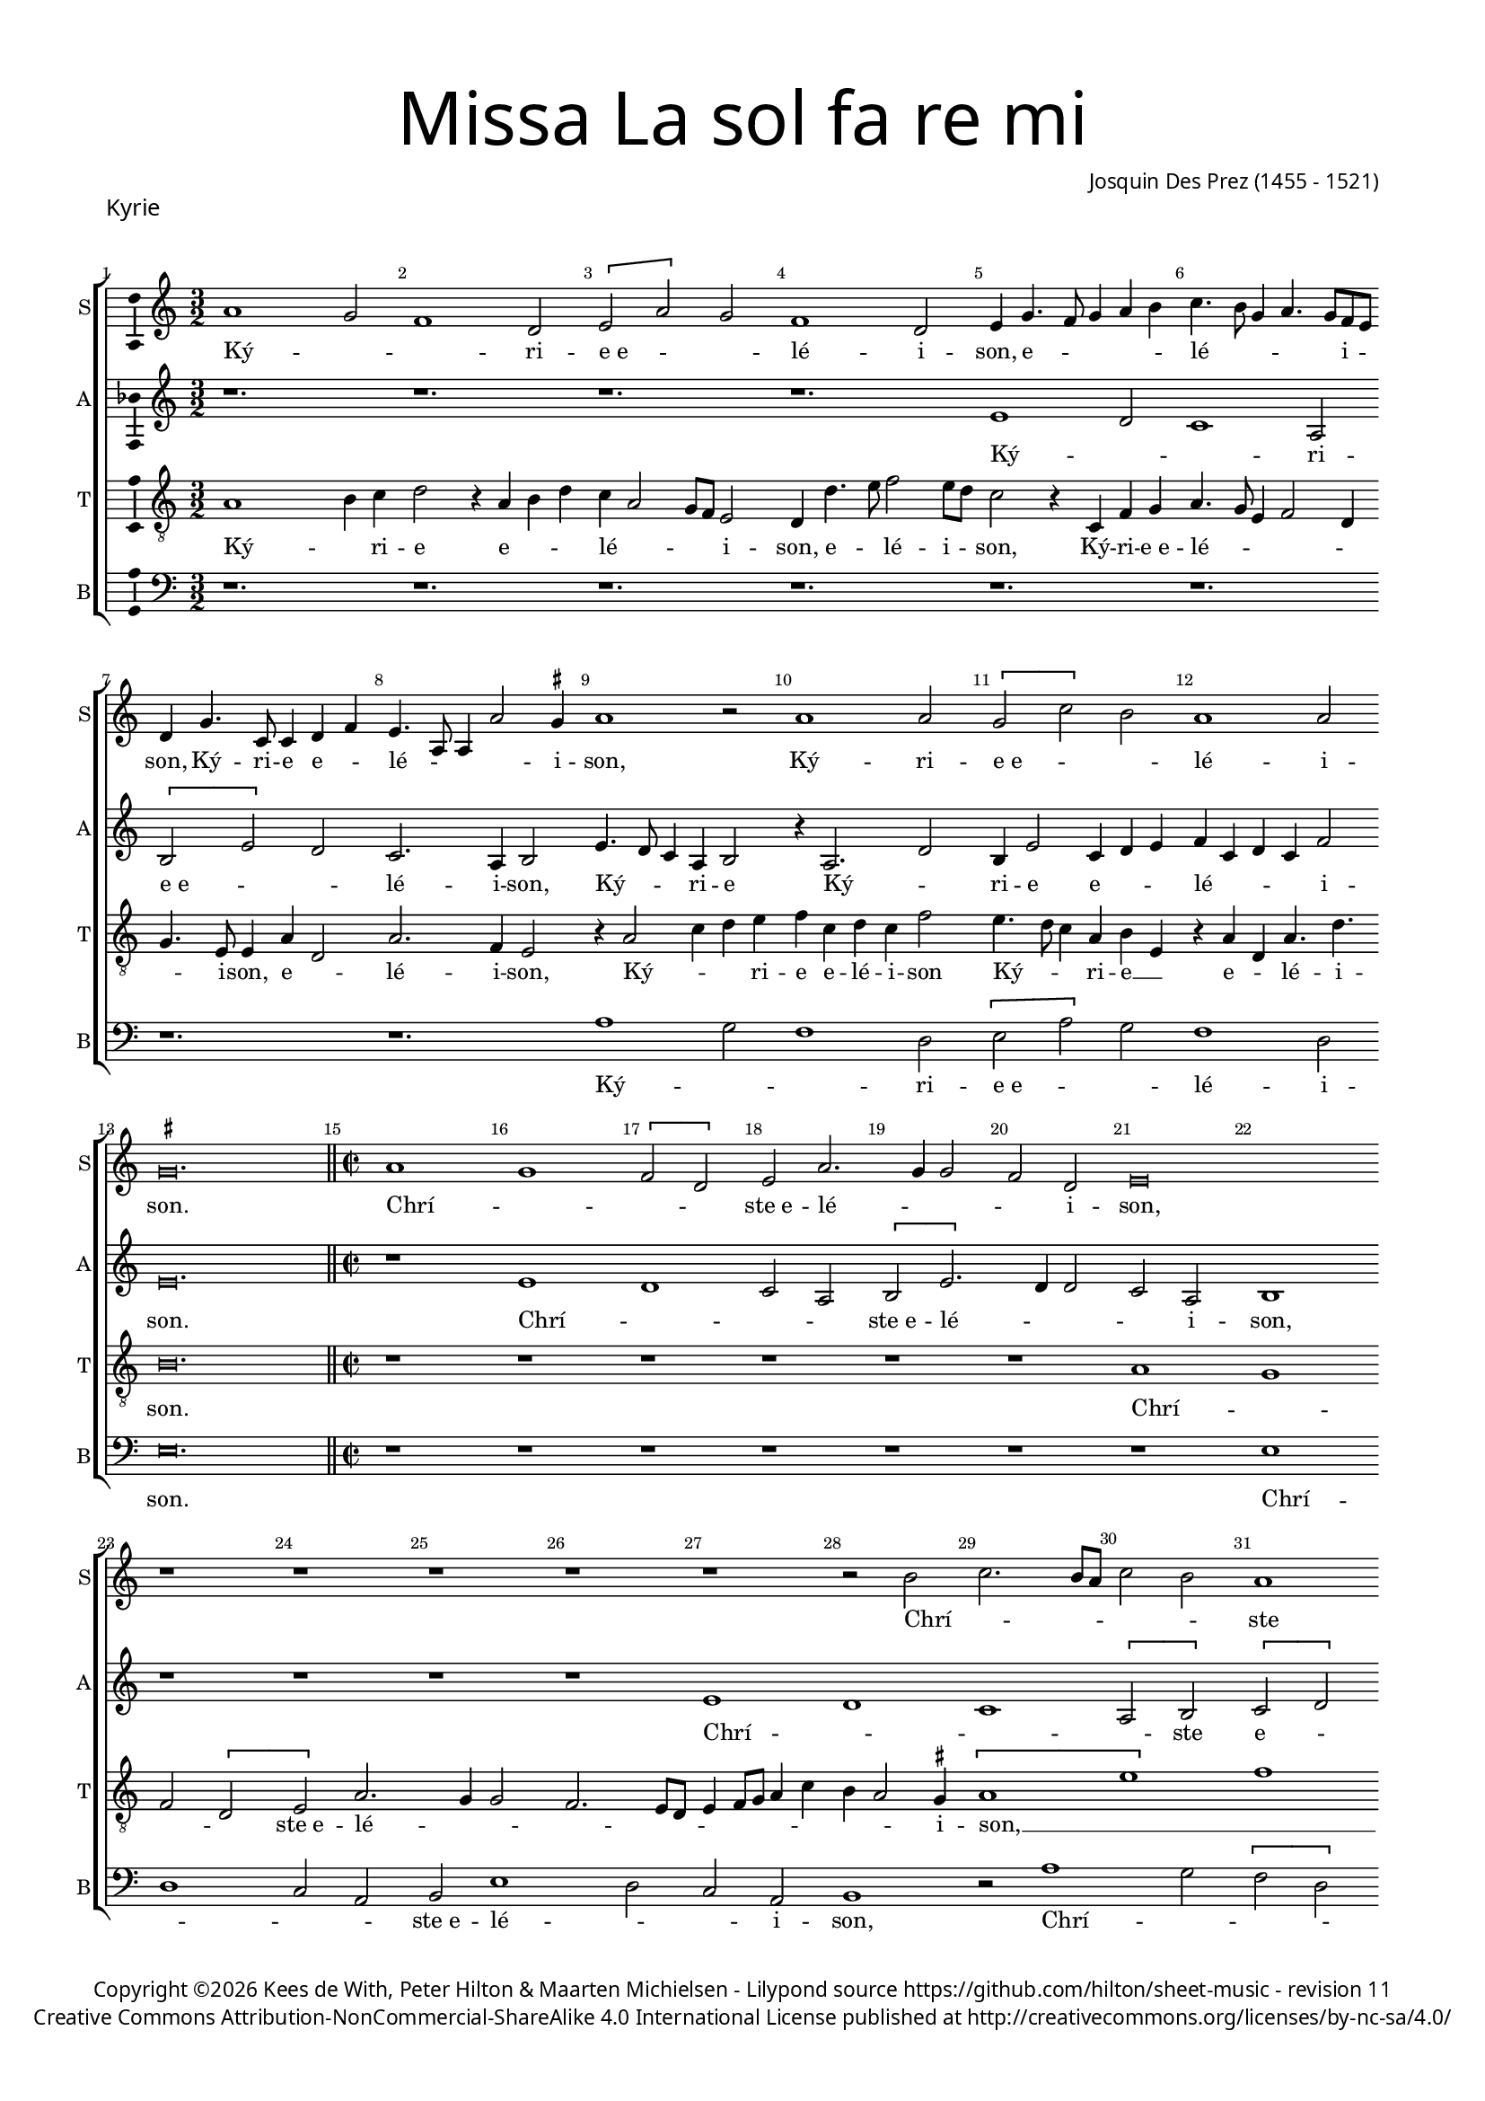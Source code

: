 % CPDL #
% Copyright ©2018 Kees de With, Peter Hilton & Maarten Michielsen - https://github.com/hilton

\version "2.18.2"
revision = "11"
\pointAndClickOff

#(set-global-staff-size 15.0)

\paper {
	#(define fonts (make-pango-font-tree "Century Schoolbook L" "Source Sans Pro" "Luxi Mono" (/ 15 20)))
	annotate-spacing = ##f
	two-sided = ##t
	top-margin = 8\mm
	bottom-margin = 10\mm
	inner-margin = 15\mm
	outer-margin = 15\mm
	top-markup-spacing = #'( (basic-distance . 4) )
	markup-system-spacing = #'( (padding . 4) )
	system-system-spacing = #'( (basic-distance . 15) (stretchability . 100) )
	ragged-bottom = ##f
	ragged-last-bottom = ##t
}

year = #(strftime "©%Y" (localtime (current-time)))

\header {
	title = \markup \medium \fontsize #7 \override #'(font-name . "Source Sans Pro Light") {
		\center-column {
			"Missa La sol fa re mi"
			\vspace #1
		}
	}
	composer = \markup \sans \column \right-align { "Josquin Des Prez (1455 - 1521)" }
	copyright = \markup \sans {
		\vspace #2
		\column \center-align {
			\line {
				Copyright \year \with-url #"http://hilton.org.uk" "Kees de With, Peter Hilton & Maarten Michielsen" -
				Lilypond source \with-url #"https://github.com/hilton/sheet-music" https://github.com/hilton/sheet-music -
				revision \revision
			}
      \line {
				Creative Commons Attribution-NonCommercial-ShareAlike 4.0 International License published at \with-url #"http://creativecommons.org/licenses/by-nc-sa/4.0/" "http://creativecommons.org/licenses/by-nc-sa/4.0/"
			}
		}
	}
	tagline = ##f
}

\layout {
	indent = #0
	ragged-right = ##f
	\context {
		\Score
		\override BarNumber #'self-alignment-X = #CENTER
		\override BarNumber #'break-visibility = #'#(#f #t #t)
		\override BarLine #'transparent = ##t
		\remove "Metronome_mark_engraver"
		\override VerticalAxisGroup #'staff-staff-spacing = #'((basic-distance . 10) (stretchability . 100))
	}
	\context {
		\StaffGroup
		\remove "Span_bar_engraver"
	}
	\context {
		\Voice
		\override NoteHead #'style = #'baroque
		\consists "Horizontal_bracket_engraver"
		\consists "Ambitus_engraver"
		\remove "Forbid_line_break_engraver"
	}
}

global = {
	\key c \major
	\time 3/2
	\tempo 2 = 56
	\set Staff.midiInstrument = "Choir Aahs"
	\accidentalStyle "forget"
}

showBarLine = { \once \override Score.BarLine #'transparent = ##f }
ficta = { \once \set suggestAccidentals = ##t \override AccidentalSuggestion #'parenthesized = ##f }
singleDigitTime = { \override Staff.TimeSignature.style = #'single-digit }


%{	██   ██     ██    ██     ██████      ██     ███████
		██  ██       ██  ██      ██   ██     ██     ██
		█████         ████       ██████      ██     █████
		██  ██         ██        ██   ██     ██     ██
		██   ██        ██        ██   ██     ██     ███████   %}

soprano = \new Voice	{
	\relative c'' {
  a1 g2 f1 d2 \[ e2 a \] g2 f1 d2	
	e4 g4. f8 g4 a b c4. b8 g4 a4. g8 f e d4 g4. c,8 c4 d f e4. a,8 a4 a'2 \ficta gis4 
	a1 r2 a1 a2 \[ g2 c \] b2 a1 a2 
	\set Timing.timing = ##f \ficta gis\breve.
  \showBarLine \bar "||" \set Timing.timing = ##t	\set Score.currentBarNumber = #15 \time 2/2
  a1 g \[ f2 d \] e2 a2. g4 g2 f d e\breve r1 r1 
	r1 r1 r1 r2 b'2 c2. b8 a c2 b a1g2 c1 b2 a4 c b a2 \ficta gis8 \ficta fis \ficta gis2 a\breve
  \[ d,2 d' \] c2 a2. b4 c2 d1 \set Timing.timing = ##f	\ficta cis\breve
  \showBarLine \bar "||" \set Timing.timing = ##t	\set Score.currentBarNumber = #44 \time 3/2
  a2 g4 f2 d4 e a g f2 d4 e a g f d2 e r a g4 c b a2 g8 f g4 e g a f2 e8 f g a
  b4 c a c b2 r c b4. a8 b4 c2 b8 a g4 c b a2 \ficta gis4 a c b a4. g8 f4 e2 r
  f e4. d8 e4 f2 e8 d c2 b4 a c4. d8 [ e f ] g2 e4 f e4. d8 g4. f8 e2 d4 
	\set Timing.timing = ##f	e\breve. \set Timing.timing = ##t	\showBarLine \bar "|." 
  }
	\addlyrics {
    Ký -- _ _ ri -- e_e -- _ _ lé -- i -- son, e -- _ _ _ _ lé -- _ _ _ _ i -- _ 
		son, Ký -- ri -- e  e -- _ lé -- _ _ _ i -- son, Ký -- ri -- e_e -- _ _ lé -- i -- 
		son. Chrí -- _ _ _ ste_e -- lé -- _ _ _ i -- son, 
		Chrí -- _ _ _ _ _ ste
		
    e -- lé -- _ _ _ _ _ _ _ i -- son, e -- _ _ lé -- _ _ 
		i -- son. Ký -- _ _ ri -- e_e -- lé -- _ _ i -- son, Ký -- _ _ ri -- e  e -- _ lé -- _ _ _ _ 
		_ _ _ _ _ _ _ _ _ _ _ _ i -- son, e -- _ _ _ lé -- _ _ _ _ _ _ i -- son, e -- _ lé -- _ i -- 
		son, e -- lé -- _ _ _ _ _ _ _ _ _ _ _ _ _ _ _ _ _ _ _ _ i -- son.
	}
}

alto = \new Voice	{
	\relative c' {
		r1. r1. r1. r1. 
		e1 d2 c1 a2 \[ b e \] d c2. a4 b2 
    e4. d8 c4 a b2 r4 a2. d2 b4 e2 c4 d e f c d c f2 
		e\breve. \time 2/2 r1 e d c2 a \[b e2. \] d4 d2 c a b1 r1 r1 r1 r1 e d c \[ a2 b \] \[ c d \] \[ b a \] e'1 f e1 c2 d a1 bes a2. g4 
		a'1 \[ \ficta bes1 a\breve \] \time 3/2
    r1. r1. r1. r1. r2 
		r4 a, c d b c b c
    d8 c b a g4. f8 g4 a c4. d8 [e f] g2 e4 f e4. d8 g4. f8 e2 d4 e2 r e c d1
    g,4 c2 a4 bes a4. g8 c4. \ficta bes8 a2 g4 a 
		e' d c a2 b4 e d c a2 b4 e d c a2 b\breve.
  }
	\addlyrics {
		Ký -- _ _ ri -- e_e -- _ _ lé -- i -- son, 
		Ký -- _ _ ri -- e  Ký -- _ ri -- e e -- _ _ lé -- _ _ _ i -- son.
		Chrí -- _ _ _ ste_e -- lé -- _ _ _ i -- son,
		Chrí -- _ _ _ ste  e -- _ lé -- _ _ _ _ i -- son,
		e -- _ lé -- _ _ i -- son.
		Ký -- _ ri -- e  e -- lé -- _ _ _ _ _ _ _ _ _ _ _ _ _ _ _ _ _ _ _ _ _ i -- son
		Ký -- ri -- e e -- lé -- _ _ _ _ _ _ _ i -- son, 
		Ký -- _ _ ri -- e, Ký -- _ _ ri -- e e -- lé -- _ i -- son.
	}
}

tenor = \new Voice {
	\relative c' {
	  \clef "treble_8"
		a1 b4 c d2 r4 a b d c a2 g8 f e2 d4 d'4. e8 f2 e8 d 
		c2 r4 c, f g a4. g8 e4 f2 d4 g4. e8 e4 a d,2 a'2. f4 e2
		r4 a2 c4 d e f c d c f2 e4. d8 c4 a b e, r a d, a'4. d 
		b\breve. \time 2/2
    r1 r1 r1 r1 
		
		r1 r1 a1 g f2 \[ d e \] a2. g4 g2 f2. e8 d e4 f8 g a4 c b a2 \ficta gis4 \[ a1 e' \] f1 e \[ a,2 b \] \[ c2 d \] b2
    e,2 f2. e8 d \[ f2 e \] \[ f g \] \[ e d \] 
		f2 e \[ f g \] e\breve \time 3/2
    a2 b4 a d2 c4 f, e d d'2 c4 a b a b d c2 b4 a c d b a 		
		r1 r1. e'2 d4 c2 a4 b e d c2 a4 b e d c a2 b4 e4. d8 c a b2 r4
    a4 g f2 d4 e a g f2 d4 e a g f d2 e4
		e g a f2 e r1 r d2 g\breve.
  }
	\addlyrics {
		Ký -- _ ri -- e  e -- _ _ lé -- _ _ _ i -- son, e -- _ lé -- i -- _
		son, Ký -- ri -- e_e -- lé -- _ _ _ _ _ i -- son,  e -- _ lé -- i -- son,
		
    Ký -- _ _ ri -- e e -- lé -- i -- son
    Ký -- _ _ ri -- e __ _ e -- _ lé -- i -- son.
    Chrí -- _ _ _ ste_e -- lé -- _ _ _ _ _ _ _ _ _ _ _ _ i -- son, __ _ _ _
    Chrí -- _ ste __ _  e -- _ lé -- _ _ _ _ _ _ _ _ 
		_ _ i -- _ son.
		Ký -- _ _ ri -- e   e -- lé -- _ _ _ _ _ _ _ _ _ _ _ _ i -- son, __ _
    Ký -- _ _ ri -- e_e -- lé -- _ _ i -- son, Ký -- _ _ ri -- 
		e_e -- lé -- _ i -- _ son, Ký -- _ _ ri -- e_e -- lé -- _ _ i -- son,
    Ký -- _ _ ri -- e, 
		e -- lé -- _ i -- son, i -- son.
	}

}

bass = \new Voice {
	\relative c' {
		\clef bass
    r1. r1. r1. r1. 
		r1. r1. r1. r1. 
		a1 g2 f1 d2 \[ e2 a \] g2 f1 d2 
		e\breve. \time 2/2 r1 r1 r1 r1 
		
		r1 r1 r1 e1 d c2 a 
		b e1 d2 c a b1 r2 a'1 g2 \[ f d \] e2  a1 g2 \[ f d \] e1
    r2 d1 c2 \[ bes2 g \] a d1 c2 \[ \ficta bes g \] a\breve
    \time 3/2
    r1. r1. r1. a'2 g4 f2 d4 e a4 g f2 d4 e a g f \[ d2 e \] r2
    a2 g4 e g a f a g e g a f2 e4 c d f e2 a, r2 d c4 a c d bes d c a c d \ficta bes2 a r
    a'2 g4 e g a f a g e g a f2 e\breve.
  }
	\addlyrics {
    Ký -- _ _ ri -- e_e -- _ _ lé -- i -- son.
    Chrí -- _ _ _ ste_e -- lé -- _ _ i -- son,
    Chrí -- _ _ _ ste_e -- lé -- _ i -- _ son,
    Chrí -- _ _ _ ste_e -- lé -- _ i -- _ son. 
    Ký -- _ _ ri -- e, e -- _ lé -- i -- son,
		e -- lé -- _ i -- son,
    Ký -- _ _ _ _ _ _ _ _ _ _ ri -- e  e -- lé -- _ i -- son,
    Ký -- _ _ _ _ _ _ _ _ _ _ ri -- e  e -- lé -- _ _ _ _ _ _ _ _ _ i -- son.
	}
}

\score {
	\new StaffGroup <<
			\set Score.proportionalNotationDuration = #(ly:make-moment 1 4)
		\set Score.barNumberVisibility = #all-bar-numbers-visible
		\new Staff << \global \soprano \set Staff.instrumentName = #"S" \set Staff.shortInstrumentName = #"S" >>
		\new Staff << \global \alto \set Staff.instrumentName = #"A" \set Staff.shortInstrumentName = #"A" >>
		\new Staff << \global \tenor \set Staff.instrumentName = #"T" \set Staff.shortInstrumentName = #"T" >>
		\new Staff << \global \bass \set Staff.instrumentName = #"B" \set Staff.shortInstrumentName = #"B" >>
	>>
  \header {
		piece = \markup \larger \sans { Kyrie }
	}
	\layout {
		ragged-last = ##f	
	}
%	\midi {	}
}


%{   ██████      ██         ██████      ██████      ██      █████
    ██           ██        ██    ██     ██   ██     ██     ██   ██
    ██   ███     ██        ██    ██     ██████      ██     ███████
    ██    ██     ██        ██    ██     ██   ██     ██     ██   ██
     ██████      ███████    ██████      ██   ██     ██     ██   ██  %}

\score {
	\new Staff <<
		\key f \major
		\new Voice = "tenor" {
			\relative c {
				\clef "treble_8"
				\cadenzaOn
        c4 d f s f s f s s  e s s  f s g s e s g f e s e2 s \showBarLine\bar "|"
				\cadenzaOff
			}
		}
		\addlyrics {
			Gló -- _ _ ri -- a in ex -- cél -- sis Dé -- _ _ o,
		}
	>>
	\header {
		piece = \markup \larger \sans { Gloria }
	}
	\layout {
		ragged-right = ##t
		\context { \Voice \remove "Ambitus_engraver" }
		\context { \Staff
			\remove "Time_signature_engraver"
			\hide Stem
		}
	}
}

soprano = \new Voice	{
	\relative c' {
    e1 g2 a1 a2 g4. a8 b2. a8 b c4 b4. a8 a2 \ficta gis4 a2 r4 a a g 
		a f g e2 d4 e1 r2 g2 a1 g2 e r4 g f g a2 g 
		r4 e f g a a g2 e4 g a b4 c4. b8 g4 a2 g8 \ficta fis g4 e g4. a8 b c d4 c b4. a8 a2 \ficta gis4 
		a c2 c4 c b c b c b g2 r1. r1. r4 g b a c4. b8 
		
		g4. c b a g a g f e a g8 [ e g a ] f4 e4. c8 c4 g'2 a4 b c4. b8 a4. g8 f e 
		d1 r4 d g2 a4 b4. g8 g2 c4 a b4. g8 g e e4 a f g4. e8 e c c4 g'2 e4 f2 ~
		f4 e8 d d4 g4. f8 e d \[ c2 d \] c2 r4 g' a c4. b8 g b a4. g8 e4b' c4. b8 g4 a2 \ficta gis4 a c 
		b c2 b4 a b2 a4 g a2 \ficta gis4 a e f1 
    \set Timing.timing = ##f e\breve. \showBarLine \bar "||" \set Timing.timing = ##t
    
    \set Score.currentBarNumber = #41 \time 2/2
    r1 a1 c2 c b g a b c b4 a g1 r2 g1 g2 g1 
		f2. e8 d f4 e2 d8 c e4 d r d2 c8 b b4 a8 g g2 g'2 g2. f8 e e4 c g'2. a4 b c4 ~
		c b8 a g4 a2 g8 f e2 r g2. g4 g2 g4 g g e \ficta fis2 g2 a1 d,1 ~
		d r1 r2 d e4. f8 [g a] b4.
		a8 a2 \ficta gis4 a2 r r1 r r a4. b8 [c d] e2 
		d2 \ficta cis4 d a c b a g f2 e r r4
    a4 g g a f e2 r \tuplet 3/2 {a4 a a}  \tuplet 3/2 {g2 g4}  \tuplet 3/2 {a f2} e2 r r4 a g g a f e2
    r b' c b4 g4. f8 g a b4 b e,2 r4 g g4. a8 b c b4. a8 c2 b8 a g\breve r1 r2 r4 e e4. f8 g a b4. a8 a2 \ficta gis4
    a a a a c2 b4 g a g c b e, a g4. f8 d4. e8 f g a b c4. b8 g4 a b2 c4. b8 g4 d
    a'4. g8 e4 g a b c2. b8 a g\breve
    \showBarLine \bar "|."
  }
	\addlyrics {
    Et in tér -- ra pax __ _ _ _ _ _ ho -- _ mí -- ni -- bus
    bó -- nae vo -- lun -- tá -- _ _ _ tis. Lau -- dá -- 
		mus te, a -- do -- rá -- mus te, glo -- ri -- fi -- cá -- mus te. Grá -- _ ti -- as 
		á -- gi -- mus tí -- _ _ bi, grá -- _ _ ti -- _ as á -- gi -- mus tí -- _ bi 
    prop -- ter mág -- nam gló -- ri -- am tú -- am.
    Dó -- mi -- ne Dé -- _ us,
    Rex cae -- lés -- tis, Dé -- us Pá -- ter
    om -- _ _ _ _ _ ní -- po -- tens, om -- _ _ ní -- _ _ _ po -- _ tens.
    Dó -- mi -- ne Fí -- _ li u -- ni -- gé -- _ _ ni -- te
    Jé -- su Chrí -- _ _ _ _ _ _ _ _ _ _ _ _ _ _ _ _ te.
    Dó -- mi -- ne __ _ _ _ Dé -- _ us, Ag -- _ nus Dé -- _ _ i, Fí -- _ _ _  li -- us Pá -- _ _ _ _ _ _ tris.
    Qui tól -- lis pec -- _ cá -- ta mún -- _ _ di,
    mi -- se -- re -- re __ _ _ _  no -- _ _ _ bis,
    qui __ _ _ tól -- _ _ lis pec -- cá -- _ _ _ ta  mún -- _ _ _ _ _ _  di, __ _ _ _
    sú -- sci -- pe de -- pre -- ca -- ti -- ó -- nem nós -- tram.
    Qui sé -- _ _ _ _ _ _ _ des ad __ _ _ _ déx -- _ te -- ram __ _   Pá -- _ _ _ _ tris,
    mi -- se -- ré -- re nó -- bis.
    Quó -- ni -- am  tu só -- lus sánc -- tus,
    tu só -- lus Dó -- mi -- nus,
    tu só -- lus Al -- _ _ _ tís -- si -- mus,
    Jé -- su __ _ _ _  Chrí -- _ _ _ _ ste.
    Cum Sánc -- _ _ _ _ to Spí -- ri -- tu, in gló -- ri -- a
    Dé -- i Pá -- _ _ _ tris.
    A -- _ _ _ _ _ _ _ _ _ _ _ _ _ _ _ _ _ _ _ _ _ _ _ _ _ _ men.
	}
}

alto = \new Voice	{
	\relative c' {
    b2 c b a c2. d4 e1 r2 e e e c4. d8 e4 c f e 
		c d4. c8 b2 a4 b2 r4 e4. d8 c a b2 r4 a c d e2 r4 b c b a g c4. d8 e2 
		r4 g f e4. c8 d4 e b c4. b8 a4 g c8 d e2 d4 e1 r1 r1. 
    e1 e2 e1 e2 d4 c a1 b1 r4 c2 e4 d f4. e8 c4 
		
		e2 f4 g4. \ficta fis16 e \ficta fis4 g c,d e4. d8 a'4 g c, d e4. c8 d4 e g4. f8 e4. d8 c4 b a c2 r4 d4 ~
		d2 b4 g d'2 g,4 c2 d4 e4. c8 c2 f4 d e4. c8 c a a4 d b c4. a8 a4 g c4. b8 a2 
		f g1 r1. r r2.
    g4 a c b8 a c4 b8 a b4 a2 r4 e'4 f d r d e c r c d b c2 \[ a1 g\breve. \]
    
    d'1 f2 f e c d e f e4 d \[c2 d \] e2. c2 b8 a c4 b g2 c b b a r4 
		a4. b8 c d e4 f g2. f8 e d2. b2 a8 g g2 r1 r1 r1 
		r1 r1 e'\breve. d1 c2 a b1 ~
		b\breve. r4 e2 d4 c a b2 r1 r1 a4. b8 [c d] e4 ~
		
		e8 d8 d2 \ficta cis4 d a'2 g4 f d e2 d4 f e g f e2 d4 e c b2 r2 r4 e d d e c 
		b2 r \tuplet 3/2 {e4 e e}  \tuplet 3/2 {d2 d4}  \tuplet 3/2 {e4 c2} b2 r2 r4
    e4 d d e c b2 r r4 e d e2 d8 c b2 r4 e d e b g'2 g4 f e2 d4 
    b\breve r1 r1 r4 e2 d4 c a b2 r4 e2 d4 c a b2 r4 e2 d4 c a b2 r4 
    d4. c8 a4. b8 c d e4 a, r d e8 c
    e4. d8 b4 c8 a c2 b4 d2 \tuplet 3/2 {c2 a c} b\breve
	}
	\addlyrics {
    Et in tér -- ra pax __ _ _ ho -- mí -- ni -- bus __ _ _
    bó -- nae vo -- lun -- tá -- _ _ _ tis. Lau -- dá -- mus __ _ te,
    lau -- dá -- mus te, be -- ne -- dí -- ci -- mus te, __ _ _ a -- do -- rá -- _ mus te,
    glo -- ri -- fi -- cá -- _ _ _ _ mus te,
    prop -- ter mág -- nam gló -- _ ri -- am,
    Dó -- mi -- ne Dé -- _ us  Rex cae -- lés -- _ _ _ tis, Dé -- us Pá -- _ _ ter
    om -- _ ní -- _ _ _ _ _ _ _ _ _ po -- tens.
    Dó -- mi -- ne Fí -- li u -- ni -- gé -- ni -- te, u -- ni -- gé -- _ ni -- _ te
    Jé -- su  Chrí -- _ _ _ _ _ _ _ te.
    Ag -- nus Dé -- _ _ _ _ _ _ i,
    Fí -- li -- us, Fí -- li -- us, Fí -- li -- us Pá -- _ tris.
   
    Qui tól -- lis pec -- _ cá -- ta mún -- _ _ _ _ di,
    mi -- se -- _ ré -- _ _ _ re nó -- bis,
    qui __ _ _ _ _ _ tól -- _ _ _ _ _ _ lis 
    sú -- _ _ sci -- pe, Qui __ _ sé -- _ des
    ad __ _ _ _ _ _ déx -- te -- ram Pá -- _ _ _ _ _ _ _ _ _ _ _ _ _ tris,
    mi -- se -- re -- re  nó -- bis.
    Quó -- ni -- am tu só -- lus sánc -- tus,
    tu só -- lus Dó -- mi -- nus,
    tu só -- _ _ _ lus Al -- tís -- si -- mus,
    Jé -- su Chrí -- _ _ 
    ste. Cum __ _  Sánc -- _ to Spí -- _ _ ri -- tu in __ _ gló -- ri -- a,
    A -- _ _ _ _ _ _ men a -- _ _ _ _ _ _ _ _ _ _ _ _ _ men.
	}
}

tenor = \new Voice {
	\relative c' {
		\clef "treble_8"
		e1 e2 d4 c a1 b1 e2. d4 c a b2 r1. 
		r1. r1. e2 d4 c a2 b r4 e2 e4 d4 c a2 b 
		r4 e d c a2 b e d4 d c2. a4 b2 r1. r1.
		r4 a2 a4 a g a g a g e c' b a8f'4 e8 e2 d4 e g4. f8 d4 r2 r1. 
		
		r1. r1. r1. e1. d4 c a1 
		b1. r1. r1. r1. e1 d4 c
		a2 b1 r2 r4 g a c4. b8 g b a4. g8 e d e g f4. e8 c4 r2. e'1. ~
		e2 d1 c2. a4 b2 r4 e2 d4 c a b\breve.

		r1 r1 r1 r1 r1 r1 r1 e\breve d1 ~
		d c2 a b\breve. r1 r1 r2 r4 c ~
		c d4 e f2 e8 d c4 a c2 b2. b4 b2 c4 c c c a b4. a8 g4 g
		\ficta fis8 e \ficta fis g a8 \ficta fis g1 
		r4 g f g4. a8 b c d4 e d g, f g2 f8 e e4 b' c d e2 r4 a,2 g4 f d e2 r4 a2 g4 
		
		f d e2 r1 r1 r1 r1 r4 e'2 d4 c a b2 r2 r4 e ~
		e d4 c a b2 r2 r4 e2 d4 c a b2 r1 r4 e2 d4 c a b2 
		r4 e2 d4 c a b2 r4 e2 d4 c2 a2 e'2 r4 e,4 e4. f8 g a b4. c8 d4. a8 c4 b2 a ~ 
		a r2 r1 r4 a4 c d e2 r4 e,4 f g a b c d e4. d8 b4 r4 r2 r2 r4 e ~
		
		e d4 c a b2 r4 a2 g4 f d e\breve.
	}
	\addlyrics {
		Et in tér -- _ ra pax ho -- _ mí -- ni -- bus.
		Lau -- dá -- _ mus 
		te, be -- ne -- dí -- ci -- mus te, a -- do -- rá -- mus te, glo -- ri -- fi -- 
		cá -- mus te. Prop -- ter mág -- nam 

		gló -- ri -- am tú -- _ _ _ _ _ _ _ _ _ am. __ _ _
		om -- ní -- _ po -- tens.
		Jé -- su __ _ Chrí -- ste.
		Dó -- mi -- ne __ _ _ _ Dé -- _ _ _ _ _ _ _ us 
		Fí -- _ _ li -- us Pá -- _ _ _ tris.

		mi -- se -- ré -- _ re,
		pec -- cá -- ta mún -- _ _ _ _ di,
		sú -- sci -- pe de -- pre -- ca -- ti -- _ ó -- _ nem nós -- _ _ _ _ _ _ tram.
		Qui __ _ sé -- _ _ _ _ _ _ _ _ _ _ _ _ _ _ _ des
		ad __ _ déx -- te -- ram Pá -- _ _ _ tris,
		mi -- se -- ré -- _ re,
		tu só -- lus sanc -- tus,
		só -- lus Dó -- mi -- nus, tu __ _ so -- _ lus Al -- _ tís -- si -- mus, Jé -- us Chrí -- _ 
		ste.
		Cum Sánc -- _ _ _ _ _ _ to Spí -- ri -- tu, in gló -- ri -- a,
		in gló -- ri -- a Dé -- _ i Pá -- _ tris,
		Dé -- i Pá -- _ tris. A -- _ _ _ men.
	}
}

bass = \new Voice {
	\relative c {
		\clef bass
    e1 e2 f1 f2 e1 r2 e e e f e4 f4. d8 e4 f d e g f2 e1 r2 e f f e
    r4 e2 e4 f e f2 e r4 c d e f2 e r4 e f g a4. g8 e4 f e2 r e g4 g a g a2 b a4 a,2 a4 a
    e'4 r e a, e'4. c8 c4 g' a2 g4 f2 e r4 g b a c4. b8 g4 f a4. b8 c2 r r r1. r1. c,1 c'4. b8 g4 a4. g8 f e d2 b4 g g'2 g
    r1. r1. r1. c,1 d2 d g, r4 g'4 a c4. b8 g b a4. g8 e d e g f4. e8 c4 g'a c4. b8
    g8 b a4. g8 e1 r4 a g a f g f g e f e f d e  \[ c2 d \] a2 e'\breve.
    
    d1 d2 d a' a g2. f8 e \[ d2 g \] \[ a b \] c1 r2 c, c c g'1 
		\[ d1 a' \] g1 r2 g g2. f8 e e4 c g'2. a4 b c2 b8 a g4 a ~ 
		a g8 f e4 d f4 g a2 r e2. e4 e2 c4 c c c d2 b a1 g4 g'2 f8 e 
		g4. f8 d4 g, r g'2 f8 e g4. f8 d4 g,
    c4. d8 [e f] g4 a f e2 a,4. b8 [c d] e4. d8 d2 \ficta cis4 d2 r r1 r4 d c c d \ficta bes a2 r1 r1 r4
    a'4 g g a f e2 r2 \tuplet 3/2 {a4 a a } \tuplet 3/2 {g2 g4 } \tuplet 3/2 {a4 f2 } e2 r r4 a g g a f e2 r e1 
		g2 a r4 e e2 g a r4 e e2 g a f e1 r4 e e4. f8 g a b4. a8 a2 \ficta gis4 a4. a,8 a2 r2 r1 r4 a' a
    d,4 a'2 g4. f8 d4 e r g a f e g4. f8 d4. e8 f g a4. b8 c4. b8 g4 b a4. g8 e4 g f4. e8 c4 e d4. c8 a1 r2 e'2 e1
	}
	\addlyrics {
		Et in tér -- ra pax ho -- mí -- ni -- bus bó -- _ _ nae vo -- lun -- tá -- _ _ tis.
		Lau -- dá -- mus te, be -- ne -- dí -- ci -- mus te,
		a -- do -- rá -- mus te, glo -- ri -- fi -- cá -- _ _ mus te.
		Grá -- ti -- as á -- gi -- mus tí -- bi,
		prop -- ter mág -- nam
		gló -- ri -- am __ _ _ _ _ _ tú -- am. Dó -- mi -- ne Dé -- _ _ _ _ _ us,
		Dó -- mi -- _ ne Fí -- _ _ _ _ _ _ _ li,
		Jé -- su Chrí -- ste.
		Dó -- mi -- ne __ _ _ _ Dé -- _ _ _ _ _ _ _ us, Ag -- nus Dé -- _ _ _ _ _ i,
		Fí -- _ li -- us, Fí -- _ li -- us, Fí -- _ li -- _ us Pá -- _ _ tris.
		
		Qui tól -- lis pec -- cá -- ta __ _ _ _ _ mún -- _ di,
		mi -- se -- ré -- re nó -- _ bis,
		qui tól -- _ _ lis __ _ pec -- cá -- ta mún -- _ _ _ _ _ _ _ _ di, __ _ _
		sú -- sci -- pe de -- pre -- ca -- ti -- ó -- nem nós -- tram.
		Qui __ _ _ sé -- _ _ des, qui __ _ _ sé -- _ _ _ _ _ _ _ _ _ _ des
		ad __ _ _ _ _ _ déx -- te -- ram,
		ad __ _ déx -- _ te -- ram, mi -- se -- ré -- _ _ re.
		Quó -- ni -- am tu só -- lus sánc -- tus,
		tu só -- lus Dó -- mi -- nus,
		tu só -- lus Al -- tís -- si -- mus
		Jé -- su __ _ Chrí -- _ ste
		Cum Sánc -- _ _ _ _ to Spí -- _ _ ri -- tu, in gló -- ri -- a
		Dé -- i Pá -- tris.
		A -- _ _ _ _ _ _ _ _ _ _ _ _ _ _ _ _ _ _ _ _ _ _ _ _ _ men, a -- men.
	}
}

\score {
	\new StaffGroup <<
			\set Score.proportionalNotationDuration = #(ly:make-moment 1 6)
		\set Score.barNumberVisibility = #all-bar-numbers-visible
		\new Staff << \global \soprano \set Staff.instrumentName = #"S" \set Staff.shortInstrumentName = #"S" >>
		\new Staff << \global \alto \set Staff.instrumentName = #"A" \set Staff.shortInstrumentName = #"A" >>
		\new Staff << \global \tenor \set Staff.instrumentName = #"T" \set Staff.shortInstrumentName = #"T" >>
		\new Staff << \global \bass \set Staff.instrumentName = #"B" \set Staff.shortInstrumentName = #"B" >>
	>>
	\layout {
		ragged-last = ##t
	}
%	\midi {	}
}


%{   ██████     ██████      ███████     ██████       ██████
    ██          ██   ██     ██          ██   ██     ██    ██
    ██          ██████      █████       ██   ██     ██    ██
    ██          ██   ██     ██          ██   ██     ██    ██
     ██████     ██   ██     ███████     ██████       ██████   %}

\score {
	\new Staff <<
		\new Voice = "tenor" {
			\relative c' {
				\clef "treble_8"
				\cadenzaOn
				a4 fis s  g s  e fis! s  a2 b
				\showBarLine\bar "|"
				\cadenzaOff
			}
		}
		\addlyrics {
			Cré -- do in ú -- num Dé -- um,
		}
	>>
	\header {
		piece = \markup \larger \sans { Credo }
	}
	\layout {
		ragged-right = ##t
		\context {
			\Staff
			\remove "Time_signature_engraver"
			\hide Stem
		}
		\context {
			\Voice
			\remove "Ambitus_engraver"
		}
	}
}

soprano = \new Voice	{
	\relative c'' {
		b1 c b g2 a4 b2 c4. b8 a2 \ficta gis4 a2 f4 g a2 a 
		g4 a \ficta bes a2 g4 a2 c4. d8 e4 e e \ficta f!4. e8 d2 \ficta cis4 d1 d2 c b4 a2 g4 
		b a4. g8 f4 e2 d4 d'4. c8 c2 \ficta bes4 a \ficta bes4. g8 a c4 \ficta b!16 a b4 c2. b8 a g2 r c b4. a8 
		b4 c b c4. b8 g4 f d \[ a'2 \ficta bes \] a4. f8 f2 g e4 a2 g8 f e2 r4 d a'2 c 
		
		b4 g2 f8 e d4 g f d2 g4 a b4. g8 c4 b c2 b8 a c4 b g c2 b4 a g \[ f2 e \] 
		r4 d2 c4 b2 a r r4 g' f a4. g8 g2 \ficta fis4 g1 r4 g g4. a8 b1 
		c2 b4 g2 f8 e f4. d8 d4 d'2 b4 c a2 g8 f e2 r4 f4 d f e4. d8 d1.
		r1. r1. r1. r1. r1. 
		
		r4 c'2 c4 b c a b4. a8 g2 \ficta fis4 g2 r4 g g g a2 g4 f e2 d4 g4 a b4. d4 c8 
		a4 c b8 a a2 g4 c4. b8 [a g] f4 g a d, g2 f8 e d2 c4 c' b c4. b8 g4 a b a b4. a8 \ficta fis4 
		g a4. g8 g2 \ficta fis4 g\longa s2 \showBarLine \bar "||" \time 2/2 r1 r1 
		\[e2 f \] g2 g g g g1 f2 d e f g1 a 
		
		r \[ a1 bes \] a2 f g a2. g4 g1 f2 g1 ~
		g f1 g f\breve e1 f1. d2 
		d\breve\fermata \showBarLine \bar "|" r1 r1 g2 a g2. f8 e e4 g f d e f g2 
		a1 r1 r1 r2 r4 b2 c4 b c4. b8 g4 a b4. a8 a2 \ficta gis4 a c b c ~
		
		c b8 a c4 b2 c4 a b4. a8 a2 g8 \ficta fis g4 a b2 e,4 c' b g a4. g8 e4 b' a c4. b8 g4 a2 g4 d' 
		c e4. d8 b4 c4. b8 g4 d' c e4. d8 b4 c4. b8 g4 b4. a8 a2 g8 \ficta fis g4 a d,2 r1 r1 
		e4 f g2 e8 f g a b4 c4. b8 a2 \ficta gis4 a1 r1 r1 r1 \[ b2 c \] 
		b4 g a b e, a2 g8 \ficta fis g2 r2 e4. f8 g4 g g g g g g2 r2 r4 a g f e4. d8 c4 b 
		
		a a'2 \ficta gis4 a2 r2 r1 r1 r1 r2 r4 b c b8 a c4 b4. a8 a2 \ficta gis4
		\showBarLine \bar "||" \time 3/2 a2 e f g1 g g f2 a2. g4 g2 c2. a4 b2 a2. g4 
		g1 \ficta fis2 \showBarLine \bar "||" \time 2/2 g\breve b,\breve \showBarLine \bar "||" \time 3/2 c1. 
		r2 e f g g g1 g a2. g4 a2 f e1
		\showBarLine \bar "||" \time 2/2
		d2 r4 d e d2 g f8 e d2 g, r4 d' e d2 g f8 e d2 
		\showBarLine \bar "||" \time 3/2
		c1 g'2 a1 a2 g2. a4 b2 c a c b g b c a1
		\showBarLine \bar "||" \time 2/2
		g1 r2 f e d c f e d
		\showBarLine \bar "||" \time 3/2
		c1 g'2 g1 g2 e \ficta fis1 g r2 g1 g2 g1 g2 g a1
		\showBarLine \bar "||" \time 2/2
		d,2 r g2. f4 e2 d c4 g'2 f4 e c d2 c r r1 r1 r1 r2 r4 g' g g
		e4. f8 g1 r4 g a b c2 r4 g g g a b c2 r r4 g a b c2 r4 g2. a4. g8 f e e2 d4 e1 r1 r1 
		a2 g4 g2 f8 e f4. g8 e4 c d e d e2 d4 e2 g a c b4 g2 f8 e f4
		e2 d4 e2 r r4 a g c b c2 b8 a g1 r2 g a g e r r1 r2 f4 d e f g2 a r4 c b d c4. b8 [a g] g2 \ficta fis4 g1 
		r4 g g4. f8 e2 r4 e4. d8 d2 c4 d4. e8 [ f g ] a4. b8 c [b g a] b4. a8 a2 \ficta gis4 a2 c1
		b2 \[ a g \] \[ f e \] d1 r2 c \[ d2 e \] f1 e2 g f4. e8 e1 d2 e\breve.
		\showBarLine \bar "|."
  }
	\addlyrics {
		Pá -- _ trem om -- ni -- po -- tén -- _ _ _ tem, fac -- tó -- rem caé -- li et tér -- _ _ rae,
		vi -- si -- bí -- li -- um óm -- _ _ ni -- um et in -- vi -- si -- _ _ bí -- _ _ li -- um.
		Et in ú -- _ num Dó -- _ _ _ _ _ mi -- num __ _ _ _  Jé -- sum __ _ _  Chrís -- _ _ _ _ tum, __ _ _ _
		Fí -- li -- um Dé -- _ i __ _ _ _  u -- ni -- _ gé -- _ _ _ _ _ ni -- tum,
		et ex Pá -- tre ná -- tum an -- _ _ _ te óm -- ni -- a saé -- cu -- la, __ _ saé -- cu -- la. __ _

		Dé -- um de __ _  Dé -- _ o, Lú -- men de Lú -- _ _ _ _ _ _ mi -- ne,
		Dé -- um vé -- _ _ _ rum,  de Dé -- o vé -- _ ro,
		%  gé -- ni -- tum non fác -- tum, con -- sub -- stan -- ti -- á -- lem Pá -- tri;
		per quem óm -- ni -- a fác -- _ _ ta sunt.
		Qui prop -- ter nos hó -- mi -- nes et prop -- ter nós -- _ _ tram
		sa -- lú -- _ _ _ _ _ _ _ _ _ _ _ _ _ _ _ tem dés -- _ cen -- _ _ dit de __ _  caé -- _ _ _ _ _ _ _ lis.
		Et __ _  in -- cár -- na -- tus est de Spí -- ri -- tu Sánc -- to
		ex __ _ Ma -- rí -- a Vír -- _ _ gi -- ne, et hó -- mo fác -- _ tus est.
		Cru -- ci -- fí -- _ _ xus é -- _ ti -- am pro nó -- bis sub Pón -- ti -- o __ _ _ Pi -- lá -- _ _ _ to,
		pás -- sus et __ _ _ _  se -- _ _ púl -- _ _ _ _ _ _ tus est,
		et re -- sur -- réx -- _ it tér -- ti -- a __ _ _ dí -- e, se -- cún -- dum __ _ _ _ _ _  Scrip -- tú -- _ _ _ _ _ _ _ _ _ _ _ _ _ ras,
		et as -- cén -- dit __ _ _ _ _  in __ _  caé -- _ lum, sé -- _ det ad déx -- te -- ram Pá -- _ _ tris.

		Et __ _  í -- te -- rum ven -- tú -- rus est cum gló -- ri -- a, __ _ _  ju -- di -- cá -- _ re % ví -- vos
		et mór -- _ _ _ _ _ _ tu -- os, cú -- ius rég -- ni non é -- _ rit fí -- _ _ _ _ _ _ _ nis, fí -- nis.

		Et in Spí -- ri -- tum Sánc -- tum, __ _ _  Dó -- mi -- num et vi -- vi -- fi -- cán -- _ _ tem, et vi -- vi -- fi -- cán -- _ _ tem,
		qui ex Pá -- tre __ _ _ Fi -- li -- ó -- que __ _  pro -- cé -- _ dit.
		Qui cum Pá -- tre et Fí -- li -- o si -- mul a -- do -- rá -- tur et con -- glo -- ri -- fi -- cá -- tur:
		qui lo -- cú -- tus est per Pro -- phé -- _ _ tas.
		Et ú -- nam, sánc -- _ tam, ca -- thó -- li -- cam et a -- pos -- tó -- li -- cam Ec -- clé -- si -- am, Ec -- clé -- _ _ _ _ si -- am.
		Con -- fí -- te -- _ _ _ _ or ú -- num bap -- tís -- _ _ ma in re -- mis -- si -- ó -- _ _ _ _ _ nem pec -- ca -- tó -- _ rum. __ _ _ _
		Et ex -- péc -- to re -- sur -- rec -- ti -- ó -- nem mor -- tu -- ó -- _ _ _ _ _ _ rum,
		et ví -- _ tam ven -- _ tú -- ri saé -- _ _ _ _ _ _ _ _ _ _ _ _ cu -- li.
		A -- _ _ _ _ _ men, a -- _ _ _ _ _ _ _ _ _ men.
	}
}

alto = \new Voice	{
	\relative c {
		e'\longa. d1. ~
		d r4 e2 f4 g g a4. g8 a4 f e2 d g,4 g'4. f8 d4 f e2 a,4 b c 
		d f4. e8 d2 \ficta cis4 d4. e8 [f g] a2 g4 f4 g e f d2 e\breve. ~
		e1. d\breve. c1. \[ a 
		
		b1 \] b4 c d2 b d e \[ e f \] e r4 e c d2 e4 f d2 \ficta cis4 
		d2 r r4 d c e4. d8 d2 \ficta cis4 d2 r1 e\breve. ~
		e1. d1. c \[ a b1. ~
		b \] r1. r1. r1. e1. ~
		
		e d2. c4 a2 b2. d4 e g f4. d8 e f d2 \ficta cis4 d e f g4. f8 d4 
		\tuplet 3/2 { f4 e c } \tuplet 3/2 { d4. c8 a4 } \tuplet 3/2 { c4 b2 } a4. b8 c4 d g, c b e4. d8 c2 b4 c2 r4 c2 b4 a g a g b a 
		r a8 [b c d] e4 d1 g,4 d' e2 d\breve. c1 c2 b 
		c d e1 e\breve d1 c2 a b1 r1 
		
		\[ e1 d\breve. \] c2  a b1 r1 e1 ~
		e d\breve. c\breve a1. b2 
		b\breve\fermata e2 d c4 a b2 r1 r2 e1 d2 c4 a b2 
		c2. b8 a c4 b a c d e4. c8 d4 e4. f8 g2. c,4 g' c, g'2 f e4 c d4. e8 f4 r4 e2 ~
		
		e1. d2 c4 a b2 e d c4 a b2 r1 r1 r1 
		r2. d4 c e4. d8 b4 c4. b8 g4 d' c g'4. f8 f4. e8 e2 d4 e r2. r4 e d c a2 b 
		r1 r4 e d c a2 b \[ e2 f \] e4 c d e a, d2 \ficta cis4 d f e c g'4. f8 [e d] e4 ~ 
		e b4 c d e1 e2 d c4 a b1 r2 e d c4 a b2 r4 e2 d4 
		
		c a b2 r1 r2 r4 e4 f e8 d f4 e2 d \ficta cis4 d a4. f8 g4 a2 r r1
		r1. e'\breve. d1 c a b2 e1 
		\[ d2 c \] a2 b\breve r2 r4 g4. a8 b c d4 b c2 e1 
		\[ d2 c \] a2 b1 b2 c2. d4 e2 f e2. d4 d1 \ficta cis2
		
		b\longa s1 s c1 d2 
		e c d e1 r2 e1 f2 g c, d e c d 
		e4. f8 g4 g, c2 r r4 c d b c2 r r4 c d b c1 c2 b1 g2 
		a2. b4 c2 d1 r2 c1. b1 g2 e'1 \ficta fis2 g1
		
		r1 r1 r1 r1 g2. f4 e2 d c4 g'2 f4 e c d2 
		c1 r4 b4 c2 d c g' r4 g e f g2 r4 g f g e f d e2 c b4 
		a2 g r1 r2 a'2 g4 g2 f8 e f4. g8 e4 c d e d e2 d4 e2 r1 
		r1 r2 a g4 g2 f8 e f4. g8 e2 r1 r2 a g4 e f e4. c8 d4 e g 
		
		f e4. c8 d4 e4. d8 c4 b e2. d4 c a b2 r d e d b4 c a b c4. d8 e2 
		a,4. b8 c4. b8 g4 b a c2 b4 a2 b\breve e4. d8 c4. b8 a4 g a2 r1
		r4 e'2 d4 c a b2 r a'2 g2. f4 e2. d4 c2. b4 a2 g a1 ~
		a2 g2 a2. b4 c2 e d c a\breve b
	}
	\addlyrics {
		Pá -- trem, __
		vi -- si -- bí -- li -- um __ _ _ óm -- ni -- um, et in -- _ _ vi -- si -- bí -- _ _ 
		_ _ _ _ _ _ _ _ _ _ _ _ _ _ li -- um.
		Et in ú -- _ 
		
		num, et ex Pá -- tre ná -- tum an -- _ te óm -- ni -- a __ _ _  saé -- cu -- 
		la.	Dé -- um de __ _  Dé -- _ o, Dé -- 
		um vé -- _ rum,
		fác -- _ _ ta sunt.
		
		Qui prop -- ter nos __ _ _ _ _ _ _ _ _ _ _ _  hó -- _ _ _ _ _ _ mi -- nes, __ _ _  et prop -- ter nós -- tram
		sa -- lú -- _ tem des -- cén -- dit de  caé -- _ _ lis, de __ _ _ _ _  caé -- lis, de caé -- lis.
		Et in -- car -- ná -- tus est 
		de Spíri -- tu Sánc -- to
		Vír -- _ _ gi -- ne, et  hó -- mo  fác -- tus est.
		Cru -- ci -- fí -- _ xus 
		é -- _ _ ti -- am,
		sub __ _ _ Pón -- ti -- o  Pi -- _ lá -- _ _ to, __ _ _
		sub Pón -- ti -- o  Pi -- lá -- _ _ _ to,
		Pi -- lá -- to pás -- sus, et se -- púl -- tus est
		se -- cún -- dum __ _ _ _ _ _  scrip -- tú -- _ _ _ _ _ _ ras,
		et as -- cén -- _ dit in __ _ caé -- _ lum,
		sé -- _ det ad déx -- te -- ram Pá -- _ tris,  Pá -- _ _ _ _ _ _ _ _ _ _ tris.

		ven -- _ tú -- rus est cum __ _ gló -- ri -- a, ju -- di -- cá -- _ re
		ví -- vos __ _ _ _  et mór -- _ _ _ _ tu -- os,
		cú -- jus rég -- _ ni non é -- rit fí -- nis, fí -- _ _ _ _ _ nis.
		Et in Spí -- ri -- tum Sánc -- tum, __ _ _  Dó -- _ _ _ mi -- num,
		qui ex Pá -- _ _ tre  Fi -- li -- ó -- _ que  pro -- _ _ cé -- _ _ _ dit.
		Qui cum Pá -- tre et Fí -- li -- o si -- mul a -- do -- _ rá -- tur, con -- glo -- ri -- fi -- cá -- tur:
		qui lo -- cú -- tus est per Pro -- phé -- _ _ tas.
		Et ú -- nam sánc -- tam ca -- thó -- li -- cam et a -- pos -- tó -- li -- cam Ec -- clé -- _ si -- am.
		Con -- fí -- te -- _ _ _ _ or ú -- num bap -- tís -- _ _ ma  in re -- mis -- si -- _ ó -- _ nem, in re -- mis -- si -- ó -- _ _ _ _ _ nem __ _ _  pec -- _ _ ca -- tó -- _ _ _ rum.
		Et ex -- péc -- to re -- sur -- rec -- ti -- _ ó -- nem __ _ _ _ _  mor -- tu -- ó -- _ _ rum,
		ví -- _ tam ven -- tú -- _ ri ven -- _ tú -- _ ri
		A -- _ _ _ _ _ _ _ _ men, a -- _ _ men, a -- _ _ _ men.
	}
}

tenor = \new Voice {
	\relative c {
	  \clef "treble_8"
		e1 a g4. e8 e4 b'c b c b e, e'2 c4 b2 a d,4. e8 f4 f f2 
		g4 f g d g2 c1. \[ a b \] r1. 
		r1. r1. r1. c1 b2 e, r e4. f8 
		g4 a g a e2 r4 f2 f4 g2 a \[ a bes \] a4 a a2 g f2. d4 e f 
		
		g1 r2 r1. r1. r1. r1. 
		r1. r1. r2 g a \[ g2 c2. \]  b4 b2 r4 g4 g2 
		a  g4. f8 e2 r4 f2 f4 g2 a1 g2 f2. d4 e4. f8 g1 r4 d'4 ~
		d8 d8 d4 e d4. c8 b2 c4. a8 a2 b4 c d4. b8 b4. a8 g f e4 c'4. b8 a2 \ficta gis4 a2 \[ a b \] 
		
		a r4 a g a f g d e d d'4. g,8 g2 b2. r1. r1. 
		r1. r1. r1. e1. \[d2 c\] a 
		b\longa. e1 e2 d2 
		c a b1 r2 b c1 a\breve e2 e' d4 c2 b8 a 
		
		c4 b a g f1 \[ g1 a \] \[ g2 c \] b2 g a2. b4 c1 ~
		c \[ a1 bes \] a\breve g1 f1. g2 
		g\breve\fermata r1 r2 d' e d b4. e,8 e4 b' c b r b c4. d8 e2 
		r2 e1. d4 c a2 b e\breve d2 c4 a b2 r4 
		e4. d8 c b 
		
		a4 c2 g' e4 f d e c d b2 a \ficta gis4 a2 e4 b' a c4. b8 g4 a2 e4 b' a c4. b8  g4 a2 g4
		r4 r1 r1 e'2. d4 c a b2 r4 a4 b g2 f8 e g4 a f2 e4 b' 
		c d4 b e4. d8 c4 b a4. g8 f4 e2 
		r2 a1 g2 f4 d e2 r r4 e'2 d4 c
		a4 b e2 d4 c a b2 r4 e, f g a4. g8 e2 r4 e'e e e e, f g a4. g8 e4 d a'2 r 
		
		r1 r4 a2 g4 f d e2 r4 a2 g4 f d e2 r1 r4 e'2 d4 c a b2
		c1 a2 b e,2. f4 g2 \[ c,2 c' \] a2 f'2. e4 e2 e, f g c1 
		b2 a1 g2. f8 e e2 r4 g4. f8 e4 d e2 g f4 g1 c2
		b c d e1 e\breve d2 c a\breve
		
		d4 b d8 c b a g2 r4 g e f g d'e d2 g f8 e d2 g, r e'1 d2 
		c1 a2 \[ b2 e2 \] d2 c1 a2 \[ b2 e2 \] d2 c1 a2
		b2 e1 d2 c4 a b2 e d c4 a b2 e\breve d1 
		c a2 b1 r2 e\breve d1 c a2 b1 
		
		r4 e2 d4 c a b2 r4 e2 d4 c a b2 r4 e2 d4 c a b2 r4 e2 d4 c a b2 
		e1 d2 c4 a b2 e1 d2 c4 a b2 e2 d c4 a b2 e2. d4 
		c a b2 e2. d4 c2 a b  e2 d c4 a b2 r2 r1 e2 d 
		c4 a b2 r2 r1 e2 d c4 a b2 e d4 c a2 b4 e4 d c a2 b4 e4 
		
		d c a2 b4 e2 d4 c a b2 r4 e2 d4 c4 a b2 r1 e2 d c4 a b e 
		d c a2 b r4 e2 d4 c a g2 r4 g g4. f8 e4 e'4 r4 a,2 g4 f d e2 d8 e f g a4. b8 
		c4. d8  [ e f ] g4 e d e2 c4 a e'1 d2 c4 a b2 r4 a2 g4 f2 d e a2 
		d, g2 f d e c d e f1 e\breve.
	}
	\addlyrics {
		Pá -- _ trem __ _ _  om -- ni -- po -- tén -- _ _ _ _ _ tem, fac -- _ tó -- rem caé -- 
		li et tér -- _ rae, tér -- rae __ _,
		Dó -- mi -- num, Et in 
		ú -- num Dó -- mi -- num Jé -- sum Chrís -- tum, Fí -- _ li -- um Dé -- i  u -- ni -- gé -- ni -- 
		
		tum,
		de __ _  Dé -- _ _ o, Lú -- men 
		de Lú -- mi -- ne, Dé -- um vé -- rum, de Dé -- o vé -- _ ro. Gé -- 
		ni -- tum non fác -- _ tum, con -- sub -- stan -- ti -- _ á -- _ lem __ _ _ _ _ Pá -- _ _ _ tri, Pá -- _ 
		
		tri; per quem óm -- ni -- a fác -- _ _ _ ta sunt. __ _
		de __ _ caé -- _ lis.
		Et in -- car -- ná -- tus est de Spí -- ri -- tu Sánc -- _ _ _ _ _ _ _ _ to
		ex Ma -- rí -- a Vír -- _ _ gi -- ne, et __ _  hó -- mo fác -- tus est.
		Cru -- ci -- fí -- xus __ _ _ é -- ti -- am pro nó -- _ bis 
		pro __ _ nó -- _ bis, sub __ _ Pón -- ti -- o  

		pás -- _ _ _ _ sus et  se -- púl -- _ _ _ _ _ _ tus est, __ _
		et re -- sur -- _ _ réx -- it tér -- ti -- a __ _ _ dí -- e, 
		
		scrip -- _ tú -- _ ras,
		et as -- cén -- _ _ _ _ _ dit  in  caé -- _ _ _ _ _ _ _ _ _ lum, 
		sé -- _ _ _ det Pá -- _ _ _ tris.
		Et __ _ í -- te -- rum, Et í -- te -- rum __ _ _  ven -- tú -- rus est cum gló -- ri -- a, __ _ _ _ _
		ví -- _ _ _ vos
		et __ _ _ _ _ mór -- _ _ tu -- os.

		cú -- ius rég -- ni __ _ _ _  non é -- _ rit fí -- _ _ _ _ _ _ nis, __ _ _ _  fí -- _ _ _ _ _ _ nis.

		Et in Spí -- ri -- tum sánc -- tum, Dó -- mi -- num __ _ _ _ _ _ _  Dó -- _ mi -- num et vi -- vi -- fi -- cán -- _ _ tem,
		qui ex Pá -- _ tre Fi -- li -- ó -- _ que pro -- _ cé -- _ dit.
		Qui cum Pá -- _ tre et __ _  Fí -- li -- o
		% si -- mul
		a -- do -- rá -- _ tur
		con -- glori -- fi -- cá -- tur.
		qui lo -- cú -- tus est per Pro -- phé -- _ tas,
		qui lo -- cú -- tus est per Pro -- phé -- _ tas.
		Et __ _  ú -- _ nam ca -- _ thó -- li -- cam a -- pos -- tó -- li -- cam Ec -- _ clé -- si -- am,  Ec -- _ clé -- si -- am.
		Con -- _ fí -- te -- or  ú -- _ _ _ num  bap -- _ tís -- _ ma in __ _ _ _ _  re -- mis -- si -- ó -- nem pec -- ca -- tó -- _ rum,  pec -- ca -- tó -- _ rum.
		Et ex -- péc -- _ to re -- sur -- rec -- _ ti -- ó -- _ _ _ _ nem mor -- tu -- ó -- rum,
		et ví -- _ tam, __ _
		et __ _  ví -- _ tam saé -- _ _ _ _ _ _ _ _ _ _ _ cu -- li, __ _ _ saé -- _ _ cu -- li.
		A -- _ _ _ men, a -- _ _ _ _ men, a -- _ _ _ men.
	}
}

bass = \new Voice {
	\relative c {
		\clef bass
		e1 a, e' r4e a g4. f8 e d c4. d8e2 r4 a, \ficta bes g d'1 
		r4 d g f \ficta bes2 a2. f4 c2 r4 d2. a2 r4 g'2 g4 g g a2 g4 f \[ e2 
		d \] r \[a' \ficta bes \] a f4 g a g2 f4 g2 c,1 e4. f8 g2 a g4. f8 
		e4 a, e'4 a, c2 d1 g,2 d'1 g,2 \[a f'\] c2 d1 a2 
		
		r4 e'2 f4 g e f g2 e4 d g4. e8 a4 g a2 g8 f a4 g c4. b8 a4 g f e d2 r4 a'4
		g b4. a8 a2 \ficta gis4 a a, c d e2 \[ d e \] d e r4 c c4. d8 e1 e2 
		\[ a, e'\] c d1 b2 a r4 a4 c2 d1 c4. b8 g1. 
		g'4. g8 g4 g g4. e8 e2 f4. d8 d2 e4 f g4. e8 e4. d8 [c b] a4 c d b2 a4 c'4. b8 a2 \ficta gis4 
		
		a a,4. b8 c d e4 c d g, b c d2 \[ g, g'\] e d r r r r4 g g g 
		a2 g4 f e2 r4 f2 d4 e f4 g2 e4 f g2 r4 a g a4. g8 e4 \ficta fis g f g4. f8 d4 
		e f4. e8 c4 d2 g r4 g e4. \ficta fis8 g\breve. c,1 c2 g'
		a f e\breve \[ c1 d\] \[ a e'\] f1 
		
		\[c d \] \[ g, d'\] \[ e2 f \] \[ g e \] \[ d1 c ~
		c \] d1 \[ g,1 d'\] f1 \[ c1 d1. \] g,2 
		g\breve\fermata r2 g'2 a g e f4 d e4. f8 g2 a4 e f g c, f e2 
		a,4 a'2 g8 f a4 g c2 b4 a2 g8 f e1 r1 r1 r1 r4 a g a ~
		
		a g8 f a4 g e a f g e f d e2 c4 b2 a r r1 r1 r1 r1 r1 r1 r1 r1e'4 f g2 e8 f g a b4 c4. b8 a2 \ficta gis4 a d, e4. c8 c2 r r1
		\[ a2 d \] c4 a b c d b a2 \[ d2 a' \] \[ g2 a \] e4. d8 c4 b \[ a2 e'\] r4 c d b a2 r4 e'e e e2 r4 c d b
		a2 r r1 r2 e' f4 e8 d f4 e4. d8 d2 \ficta cis4 d2 r1 r4  e f e8 d f4 e a,2 r r1
		a'1 f2 e2. f4 g2 c,1 c2 d1 a2 c2. b4 a2 g a1 \[ b2 c \] d2
		g,2 g'2. f8 e e2 r4 g f g2 e4 d2
		c1 c2 \[ g'2 a \] f2 e1. r1. r1. r1.
		r2 g2 e4 f g2 r2 r4 g e f g2 r r4 g e f g2
		\[ c,2 c' \] b2 a2. g4 f2 e1 g2 a1 a2\[ g2 c \] b a2. g4 f2
		c2 r2 r4 c d b c2 r r4 c d b c2 r
		c1 c2 g'2. a4 b2 \[ c2 a1 \] g1 r2 c,1 c2 g'2. a4 b2 \[ c2 a1 \] 
		g1 r1 r1 r1 r1 r1 r1 r1 r1 r2 r4 c, g'2 a g c,2 r r4 g'a2 g c, r4 g' a f g e c2 r4 g' a f g8 f e d c4 c'2 b4 a g f2 e1
		r2 a g4 g2 f8 e f4. g8 e1 r2 a g4 g2 f8 e f4. g8 e1 r r4 e2 c4 d e f2 e4 c d e f2 e4 c d e f2
		e\breve r2 g a g e f4 d e c d4. c8 a2 e' f2. e8 f g2 r r1 r4 g4 g4. f8 e2 r4 e c4. a8 a4 c d b a2
		r4 d4. e8 [f g] a4. b8 c4 g a f e2 a2. b4 c2 g \[ a2 e \] \[ f c \] \[ d b \] a2 f'1 e2 d1 c r2 c d1 \[ a1 e'\breve \]
  }
	\addlyrics {
		Pá -- _ trem  om -- ni -- po -- _ _ _ tén -- _ tem, fac -- tó -- _ rem caé -- li et tér -- _ _ rae, tér -- rae,
		vi -- si -- bí -- li -- um  óm -- ni -- um __ _  et __ _  in -- vi -- si -- bí -- _ _ li -- um.
		Et in ú -- num Dó -- _ _ mi -- num Jé -- sum Chrís -- tum,
		Fí -- li -- um __ _ _  Dé -- i  % u -- ni -- gé -- ni -- tum,
		et ex Pá -- tre ná -- tum an -- te óm -- _ _ ni -- a __ _ _ _ _  saé -- _ _ _ _ cu -- la.

		Dé -- um de __ _  Dé -- _ o, Dé -- um __ _ _ de __ _  Dé -- o, Lú -- men de Lú -- mi -- ne, __ _ 
		Dé -- um vé -- rum, de Dé -- o vé -- _ ro.
		Gé -- ni -- tum non fác -- _ tum, con -- sub -- stan -- ti -- _ á -- _ lem __ _ _ _ _ Pá -- _ _ tri, Pá -- _ _ _ tri;
		per __ _ _ _ _  quem óm -- ni -- a __ _ _  fác -- _ ta sunt.
		Qui prop -- ter nos hó -- mi -- nes  et prop -- ter nós -- tram
		sa -- lú -- tem des -- _ cén -- _ _ dit de __ _   caé -- _ _ _ _ _ _ _ lis, de caé -- _ lis.
		Et in -- car -- ná -- tus est de Spí -- ri -- tu Sánc -- to __ _
		ex Ma -- rí -- a Vír -- _ gi -- ne, et  hó -- _ mo  fác -- _ tus est.
		Cru -- ci -- fí -- xus e -- tí -- am pro nó -- _ _ _ _ _ _ _ bis sub __ _ _  Pón -- ti -- o  Pi -- lá -- _ _ to,
		pás -- _ sus __ _ _ _  et  se -- púl -- _ _ _ _ _ _ _ tus est,
		%  et re -- sur -- réx -- _ it tér -- ti -- a __ _ _ dí -- e, se -- cún -- dum __ _ _ _ _ _  Scrip -- tú -- _ _ _ _ _ _ _ _ _ _ _ _ _ ras,
		et as -- cén -- dit __ _ _ _ _  in __ _  caé -- _ lum, sé -- _ _ det ad __ _  déx -- _ _ _ _ te -- ram Pá -- _ tris, __ _  Pá -- _ _ _ tris. __ _

		Et  í -- te -- rum ven -- tú -- rus est cum gló -- ri -- a,  ju -- di -- _ _ _ cá -- _ _ _ re % ví -- vos
		et mór -- _ _ _ tu -- os,
		cú -- ius rég -- _ _ ni non é -- rit fí -- _ _ _ _ _ _ _ nis, __ _ _ _ _  fí -- _ _ _ _ nis.

		Et in Spí -- ri -- tum Sánc -- _ _ tum,  Dó -- _ mi -- num  vi -- vi -- fi -- cán -- tem, __ _
		qui ex __ _  Pá -- tre  Fi -- li -- ó -- que __ _   pro -- cé -- _ _ dit.
		Qui cum Pá -- tre et Fí -- li -- o si -- mul a -- _ do -- rá -- _ tur et con -- glo -- ri -- fi -- cá -- _ tur:
		%qui lo -- cú -- tus est per Pro -- phé -- _ _ tas.
		Et ú -- nam, sánc -- tam, ca -- thó -- li -- cam et a -- pos -- tó -- li -- cam Ec -- clé -- si -- am,__ _ _ _ _  Ec -- _ clé -- _ si -- am. 
		Con -- fí -- te -- _ _ _ _ or ú -- num bap -- _ _ tís -- _ ma in re -- mis -- si -- ó -- nem,  re -- mis -- si -- ó -- nem pec -- ca -- _ tó -- rum.
		Et ex -- péc -- to re -- sur -- rec -- ti -- ó -- nem mor -- tu -- ó -- _ _ rum,
		et ví -- _ tam ven -- tú -- _ ri, ven -- tú -- _ ri saé -- _ _ _ _ _ _ _ _ cu -- li.
		A -- _ _ _ _ _ _ _ _ _ men, a -- _ _ men, a -- _ _ men.
	}
}


\score {
	\new StaffGroup <<
			\set Score.proportionalNotationDuration = #(ly:make-moment 1 6)
		\set Score.barNumberVisibility = #all-bar-numbers-visible
		\new Staff << \global \soprano \set Staff.instrumentName = #"S" \set Staff.shortInstrumentName = #"S" >>
		\new Staff << \global \alto \set Staff.instrumentName = #"A" \set Staff.shortInstrumentName = #"A" >>
		\new Staff << \global \tenor \set Staff.instrumentName = #"T" \set Staff.shortInstrumentName = #"T" >>
		\new Staff << \global \bass \set Staff.instrumentName = #"B" \set Staff.shortInstrumentName = #"B" >>
	>>
	\layout { }
%	\midi {	}
}
